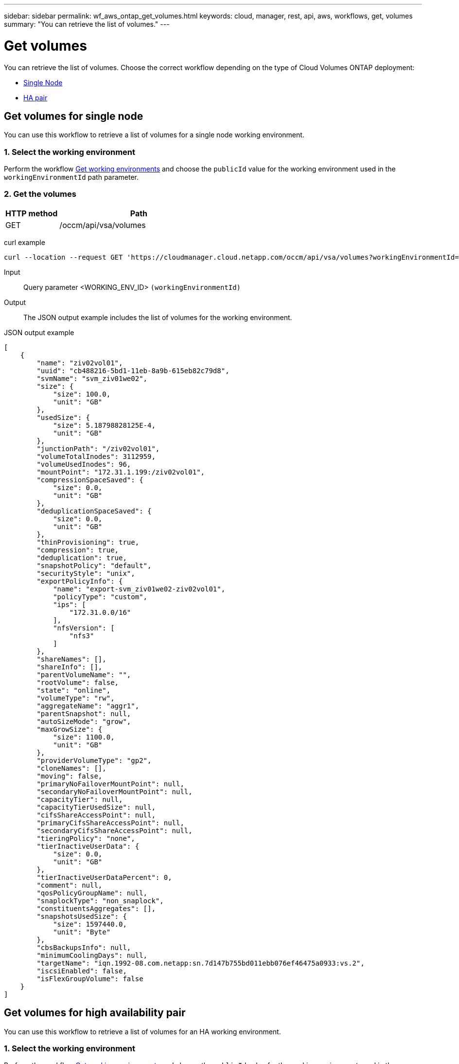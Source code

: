 ---
sidebar: sidebar
permalink: wf_aws_ontap_get_volumes.html
keywords: cloud, manager, rest, api, aws, workflows, get, volumes
summary: "You can retrieve the list of volumes."
---

= Get volumes
:hardbreaks:
:nofooter:
:icons: font
:linkattrs:
:imagesdir: ./media/

[.lead]
You can retrieve the list of volumes. Choose the correct workflow depending on the type of Cloud Volumes ONTAP deployment:

* <<Get volumes for single node, Single Node>>
* <<Get volumes for high availability pair, HA pair>>

== Get volumes for single node
You can use this workflow to retrieve a list of volumes for a single node working environment.

=== 1. Select the working environment

Perform the workflow link:wf_aws_cloud_get_wes.html#get-working-environment-for-single-node[Get working environments] and choose the `publicId` value for the working environment used in the `workingEnvironmentId` path parameter.

=== 2. Get the volumes

[cols="25,75"*,options="header"]
|===
|HTTP method
|Path
|GET
|/occm/api/vsa/volumes
|===

curl example::
[source,curl]
curl --location --request GET 'https://cloudmanager.cloud.netapp.com/occm/api/vsa/volumes?workingEnvironmentId=<WORKING_ENV_ID>' --header 'Content-Type: application/json' --header 'x-agent-id: <AGENT_ID>' --header 'Authorization: Bearer <ACCESS_TOKEN>'

Input::

Query parameter <WORKING_ENV_ID> `(workingEnvironmentId)`

Output::

The JSON output example includes the list of volumes for the working environment.

JSON output example::
[source,json]
[
    {
        "name": "ziv02vol01",
        "uuid": "cb488216-5bd1-11eb-8a9b-615eb82c79d8",
        "svmName": "svm_ziv01we02",
        "size": {
            "size": 100.0,
            "unit": "GB"
        },
        "usedSize": {
            "size": 5.18798828125E-4,
            "unit": "GB"
        },
        "junctionPath": "/ziv02vol01",
        "volumeTotalInodes": 3112959,
        "volumeUsedInodes": 96,
        "mountPoint": "172.31.1.199:/ziv02vol01",
        "compressionSpaceSaved": {
            "size": 0.0,
            "unit": "GB"
        },
        "deduplicationSpaceSaved": {
            "size": 0.0,
            "unit": "GB"
        },
        "thinProvisioning": true,
        "compression": true,
        "deduplication": true,
        "snapshotPolicy": "default",
        "securityStyle": "unix",
        "exportPolicyInfo": {
            "name": "export-svm_ziv01we02-ziv02vol01",
            "policyType": "custom",
            "ips": [
                "172.31.0.0/16"
            ],
            "nfsVersion": [
                "nfs3"
            ]
        },
        "shareNames": [],
        "shareInfo": [],
        "parentVolumeName": "",
        "rootVolume": false,
        "state": "online",
        "volumeType": "rw",
        "aggregateName": "aggr1",
        "parentSnapshot": null,
        "autoSizeMode": "grow",
        "maxGrowSize": {
            "size": 1100.0,
            "unit": "GB"
        },
        "providerVolumeType": "gp2",
        "cloneNames": [],
        "moving": false,
        "primaryNoFailoverMountPoint": null,
        "secondaryNoFailoverMountPoint": null,
        "capacityTier": null,
        "capacityTierUsedSize": null,
        "cifsShareAccessPoint": null,
        "primaryCifsShareAccessPoint": null,
        "secondaryCifsShareAccessPoint": null,
        "tieringPolicy": "none",
        "tierInactiveUserData": {
            "size": 0.0,
            "unit": "GB"
        },
        "tierInactiveUserDataPercent": 0,
        "comment": null,
        "qosPolicyGroupName": null,
        "snaplockType": "non_snaplock",
        "constituentsAggregates": [],
        "snapshotsUsedSize": {
            "size": 1597440.0,
            "unit": "Byte"
        },
        "cbsBackupsInfo": null,
        "minimumCoolingDays": null,
        "targetName": "iqn.1992-08.com.netapp:sn.7d147b755bd011ebb076ef46475a0933:vs.2",
        "iscsiEnabled": false,
        "isFlexGroupVolume": false
    }
]

== Get volumes for high availability pair
You can use this workflow to retrieve a list of volumes for an HA working environment.

=== 1. Select the working environment

Perform the workflow link:wf_aws_cloud_get_wes.html#get-working-environment-for-high-availability-pair[Get working environments] and choose the `publicId` value for the working environment used in the `workingEnvironmentId` path parameter.

=== 2. Get the volumes

[cols="25,75"*,options="header"]
|===
|HTTP method
|Path
|GET
|/occm/api/aws/ha/volumes
|===

curl example::
[source,curl]
curl --location --request GET 'https://cloudmanager.cloud.netapp.com/occm/api/aws/ha/volumes?workingEnvironmentId=<WORKING_ENV_ID>' --header 'Content-Type: application/json' --header 'x-agent-id: <AGENT_ID>' --header 'Authorization: Bearer <ACCESS_TOKEN>'

Input::

Query parameter <WORKING_ENV_ID> `(workingEnvironmentId)`

Output::

The JSON output example includes the list of volumes for the working environment.

[source,json]
[
{
        "name": "ziv04we01haagg01vol01",
        "uuid": "728ad225-61ca-11eb-81ba-637783e50391",
        "svmName": "svm_ziv04we01ha",
        "size": {
            "size": 100.0,
            "unit": "GB"
        },
        "usedSize": {
            "size": 2.93731689453125E-4,
            "unit": "GB"
        },
        "junctionPath": "/ziv04we01haagg01vol01",
        "volumeTotalInodes": 3112959,
        "volumeUsedInodes": 96,
        "mountPoint": "2.2.2.2:/ziv04we01haagg01vol01",
        "compressionSpaceSaved": {
            "size": 0.0,
            "unit": "GB"
        },
        "deduplicationSpaceSaved": {
            "size": 0.0,
            "unit": "GB"
        },
        "thinProvisioning": true,
        "compression": true,
        "deduplication": true,
        "snapshotPolicy": "default",
        "securityStyle": "unix",
        "exportPolicyInfo": {
            "name": "export-svm_ziv04we01ha-ziv04we01haagg01vol01",
            "policyType": "custom",
            "ips": [
                "172.31.0.0/16"
            ],
            "nfsVersion": [
                "nfs3",
                "nfs4"
            ]
        },
        "shareNames": [],
        "shareInfo": [],
        "parentVolumeName": "",
        "rootVolume": false,
        "state": "online",
        "volumeType": "rw",
        "aggregateName": "aggr1",
        "parentSnapshot": null,
        "autoSizeMode": "grow",
        "maxGrowSize": {
            "size": 1100.0,
            "unit": "GB"
        },
        "providerVolumeType": "gp2",
        "cloneNames": [],
        "moving": false,
        "primaryNoFailoverMountPoint": "172.31.1.36:/ziv04we01haagg01vol01",
        "secondaryNoFailoverMountPoint": "172.31.2.210:/ziv04we01haagg01vol01",
        "capacityTier": null,
        "capacityTierUsedSize": null,
        "cifsShareAccessPoint": null,
        "primaryCifsShareAccessPoint": null,
        "secondaryCifsShareAccessPoint": null,
        "tieringPolicy": "none",
        "tierInactiveUserData": {
            "size": 0.0,
            "unit": "GB"
        },
        "tierInactiveUserDataPercent": 0,
        "comment": null,
        "qosPolicyGroupName": null,
        "snaplockType": "non_snaplock",
        "constituentsAggregates": [],
        "snapshotsUsedSize": {
            "size": 0.0,
            "unit": "Byte"
        },
        "cbsBackupsInfo": null,
        "minimumCoolingDays": null,
        "targetName": "iqn.1992-08.com.netapp:sn.c4a88d8c618511eba2c7672081bef253:vs.3",
        "iscsiEnabled": false,
        "isFlexGroupVolume": false
    }
]
